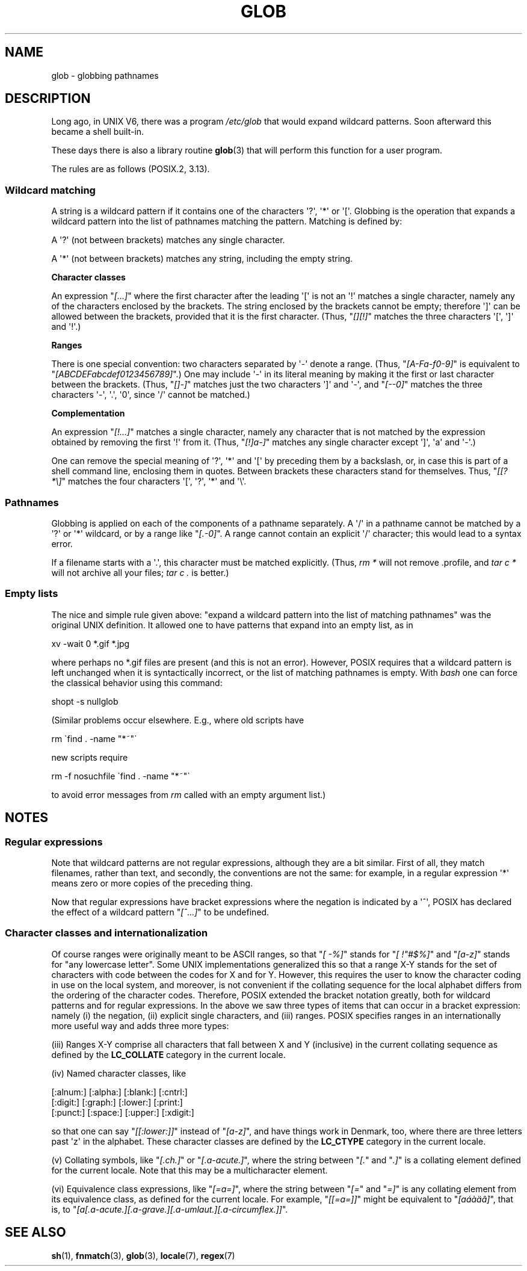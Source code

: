 .\" Copyright (c) 1998 Andries Brouwer
.\"
.\" %%%LICENSE_START(GPLv2+_DOC_FULL)
.\" This is free documentation; you can redistribute it and/or
.\" modify it under the terms of the GNU General Public License as
.\" published by the Free Software Foundation; either version 2 of
.\" the License, or (at your option) any later version.
.\"
.\" The GNU General Public License's references to "object code"
.\" and "executables" are to be interpreted as the output of any
.\" document formatting or typesetting system, including
.\" intermediate and printed output.
.\"
.\" This manual is distributed in the hope that it will be useful,
.\" but WITHOUT ANY WARRANTY; without even the implied warranty of
.\" MERCHANTABILITY or FITNESS FOR A PARTICULAR PURPOSE.  See the
.\" GNU General Public License for more details.
.\"
.\" You should have received a copy of the GNU General Public
.\" License along with this manual; if not, see
.\" <http://www.gnu.org/licenses/>.
.\" %%%LICENSE_END
.\"
.\" 2003-08-24 fix for / by John Kristoff + joey
.\"
.TH GLOB 7 2012-07-28 "Linux" "Linux Programmer's Manual"
.SH NAME
glob \- globbing pathnames
.SH DESCRIPTION
Long ago, in UNIX\ V6, there was a program
.I /etc/glob
that would expand wildcard patterns.
Soon afterward this became a shell built-in.

These days there is also a library routine
.BR glob (3)
that will perform this function for a user program.

The rules are as follows (POSIX.2, 3.13).
.SS Wildcard matching
A string is a wildcard pattern if it contains one of the
characters \(aq?\(aq, \(aq*\(aq or \(aq[\(aq.
Globbing is the operation
that expands a wildcard pattern into the list of pathnames
matching the pattern.
Matching is defined by:

A \(aq?\(aq (not between brackets) matches any single character.

A \(aq*\(aq (not between brackets) matches any string,
including the empty string.
.PP
.B "Character classes"
.sp
An expression "\fI[...]\fP" where the first character after the
leading \(aq[\(aq is not an \(aq!\(aq matches a single character,
namely any of the characters enclosed by the brackets.
The string enclosed by the brackets cannot be empty;
therefore \(aq]\(aq can be allowed between the brackets, provided
that it is the first character.
(Thus, "\fI[][!]\fP" matches the
three characters \(aq[\(aq, \(aq]\(aq and \(aq!\(aq.)
.PP
.B Ranges
.sp
There is one special convention:
two characters separated by \(aq\-\(aq denote a range.
(Thus, "\fI[A\-Fa\-f0\-9]\fP"
is equivalent to "\fI[ABCDEFabcdef0123456789]\fP".)
One may include \(aq\-\(aq in its literal meaning by making it the
first or last character between the brackets.
(Thus, "\fI[]\-]\fP" matches just the two characters \(aq]\(aq and \(aq\-\(aq,
and "\fI[\-\-0]\fP" matches the
three characters \(aq\-\(aq, \(aq.\(aq, \(aq0\(aq, since \(aq/\(aq
cannot be matched.)
.PP
.B Complementation
.sp
An expression "\fI[!...]\fP" matches a single character, namely
any character that is not matched by the expression obtained
by removing the first \(aq!\(aq from it.
(Thus, "\fI[!]a\-]\fP" matches any
single character except \(aq]\(aq, \(aqa\(aq and \(aq\-\(aq.)

One can remove the special meaning of \(aq?\(aq, \(aq*\(aq and \(aq[\(aq by
preceding them by a backslash, or, in case this is part of
a shell command line, enclosing them in quotes.
Between brackets these characters stand for themselves.
Thus, "\fI[[?*\e]\fP" matches the
four characters \(aq[\(aq, \(aq?\(aq, \(aq*\(aq and \(aq\e\(aq.
.SS Pathnames
Globbing is applied on each of the components of a pathname
separately.
A \(aq/\(aq in a pathname cannot be matched by a \(aq?\(aq or \(aq*\(aq
wildcard, or by a range like "\fI[.\-0]\fP".
A range cannot contain an
explicit \(aq/\(aq character; this would lead to a syntax error.

If a filename starts with a \(aq.\(aq,
this character must be matched explicitly.
(Thus, \fIrm\ *\fP will not remove .profile, and \fItar\ c\ *\fP will not
archive all your files; \fItar\ c\ .\fP is better.)
.SS Empty lists
The nice and simple rule given above: "expand a wildcard pattern
into the list of matching pathnames" was the original UNIX
definition.
It allowed one to have patterns that expand into
an empty list, as in

.nf
    xv \-wait 0 *.gif *.jpg
.fi

where perhaps no *.gif files are present (and this is not
an error).
However, POSIX requires that a wildcard pattern is left
unchanged when it is syntactically incorrect, or the list of
matching pathnames is empty.
With
.I bash
one can force the classical behavior using this command:

    shopt \-s nullglob
.\" In Bash v1, by setting allow_null_glob_expansion=true

(Similar problems occur elsewhere.
E.g., where old scripts have

.nf
    rm \`find . \-name "*~"\`
.fi

new scripts require

.nf
    rm \-f nosuchfile \`find . \-name "*~"\`
.fi

to avoid error messages from
.I rm
called with an empty argument list.)
.SH NOTES
.SS Regular expressions
Note that wildcard patterns are not regular expressions,
although they are a bit similar.
First of all, they match
filenames, rather than text, and secondly, the conventions
are not the same: for example, in a regular expression \(aq*\(aq means zero or
more copies of the preceding thing.

Now that regular expressions have bracket expressions where
the negation is indicated by a \(aq^\(aq, POSIX has declared the
effect of a wildcard pattern "\fI[^...]\fP" to be undefined.
.SS Character classes and internationalization
Of course ranges were originally meant to be ASCII ranges,
so that "\fI[\ \-%]\fP" stands for "\fI[\ !"#$%]\fP" and "\fI[a\-z]\fP" stands
for "any lowercase letter".
Some UNIX implementations generalized this so that a range X\-Y
stands for the set of characters with code between the codes for
X and for Y.
However, this requires the user to know the
character coding in use on the local system, and moreover, is
not convenient if the collating sequence for the local alphabet
differs from the ordering of the character codes.
Therefore, POSIX extended the bracket notation greatly,
both for wildcard patterns and for regular expressions.
In the above we saw three types of items that can occur in a bracket
expression: namely (i) the negation, (ii) explicit single characters,
and (iii) ranges.
POSIX specifies ranges in an internationally
more useful way and adds three more types:

(iii) Ranges X\-Y comprise all characters that fall between X
and Y (inclusive) in the current collating sequence as defined
by the
.B LC_COLLATE
category in the current locale.

(iv) Named character classes, like
.nf

[:alnum:]  [:alpha:]  [:blank:]  [:cntrl:]
[:digit:]  [:graph:]  [:lower:]  [:print:]
[:punct:]  [:space:]  [:upper:]  [:xdigit:]

.fi
so that one can say "\fI[[:lower:]]\fP" instead of "\fI[a\-z]\fP", and have
things work in Denmark, too, where there are three letters past \(aqz\(aq
in the alphabet.
These character classes are defined by the
.B LC_CTYPE
category
in the current locale.

(v) Collating symbols, like "\fI[.ch.]\fP" or "\fI[.a-acute.]\fP",
where the string between "\fI[.\fP" and "\fI.]\fP" is a collating
element defined for the current locale.
Note that this may
be a multicharacter element.

(vi) Equivalence class expressions, like "\fI[=a=]\fP",
where the string between "\fI[=\fP" and "\fI=]\fP" is any collating
element from its equivalence class, as defined for the
current locale.
For example, "\fI[[=a=]]\fP" might be equivalent
to "\fI[a\('a\(`a\(:a\(^a]\fP", that is,
to "\fI[a[.a-acute.][.a-grave.][.a-umlaut.][.a-circumflex.]]\fP".
.SH SEE ALSO
.BR sh (1),
.BR fnmatch (3),
.BR glob (3),
.BR locale (7),
.BR regex (7)
